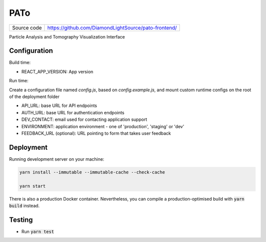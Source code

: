 PATo
===========================

|code_ci| |code_cov|

============== ==============================================================
Source code    https://github.com/DiamondLightSource/pato-frontend/
============== ==============================================================

Particle Analysis and Tomography Visualization Interface

==========
Configuration
==========

Build time:

- REACT_APP_VERSION: App version

Run time:

Create a configuration file named `config.js`, based on `config.example.js`, and mount custom runtime configs on the root of the deployment folder

- API_URL: base URL for API endpoints
- AUTH_URL: base URL for authentication endpoints
- DEV_CONTACT: email used for contacting application support
- ENVIRONMENT: application environment - one of 'production', 'staging' or 'dev'
- FEEDBACK_URL (optional): URL pointing to form that takes user feedback

==========
Deployment
==========

Running development server on your machine:

.. code-block:: bash

    yarn install --immutable --immutable-cache --check-cache

    yarn start

There is also a production Docker container. Nevertheless, you can compile a production-optimised build with :code:`yarn build` instead.

============
Testing
============

- Run :code:`yarn test`

.. |code_ci| image:: https://gitlab.diamond.ac.uk/lims/pato-frontend/badges/master/pipeline.svg
    :alt: Code CI

.. |code_cov| image:: https://gitlab.diamond.ac.uk/lims/pato-frontend/badges/master/coverage.svg
    :alt: Code Coverage
..
    Anything below this line is used when viewing README.rst and will be replaced
    when included in index.rst
